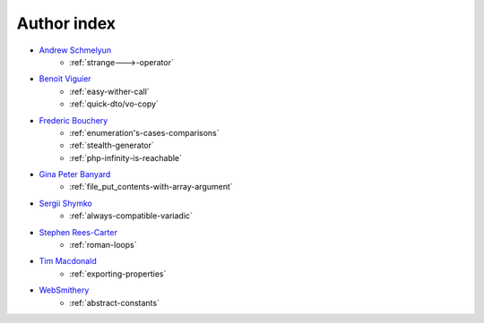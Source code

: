 Author index
------------

* `Andrew Schmelyun <https://twitter.com/aschmelyun>`_
    * :ref:`strange--->-operator`
* `Benoit Viguier <https://phpc.social/@b_viguier>`_
    * :ref:`easy-wither-call`
    * :ref:`quick-dto/vo-copy`
* `Frederic Bouchery <https://twitter.com/FredBouchery>`_
    * :ref:`enumeration's-cases-comparisons`
    * :ref:`stealth-generator`
    * :ref:`php-infinity-is-reachable`
* `Gina Peter Banyard <https://github.com/Girgias>`_
    * :ref:`file_put_contents-with-array-argument`
* `Sergii Shymko <https://twitter.com/SergiiShymko>`_
    * :ref:`always-compatible-variadic`
* `Stephen Rees-Carter <https://twitter.com/valorin>`_
    * :ref:`roman-loops`
* `Tim Macdonald <https://twitter.com/timacdonald87>`_
    * :ref:`exporting-properties`
* `WebSmithery <https://stackoverflow.com/users/2519523/websmithery>`_
    * :ref:`abstract-constants`
